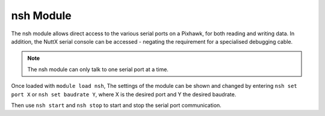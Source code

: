 ==========
nsh Module
==========

The nsh module allows direct access to the various serial ports on a
Pixhawk, for both reading and writing data. In addition, the NuttX
serial console can be accessed - negating the requirement for a
specialised debugging cable.

.. note:: 

    The nsh module can only talk to one serial port at a time.

Once loaded with ``module load nsh``, The settings of the module can be
shown and changed by entering ``nsh set port X`` or
``nsh set baudrate Y``, where X is the desired port and Y the desired
baudrate.

Then use ``nsh start`` and ``nsh stop`` to start and stop the serial
port communication.

